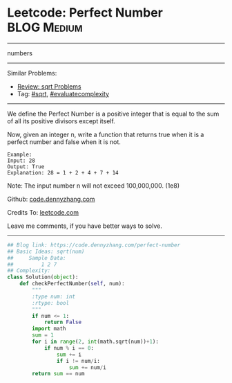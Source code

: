 * Leetcode: Perfect Number                                        :BLOG:Medium:
#+STARTUP: showeverything
#+OPTIONS: toc:nil \n:t ^:nil creator:nil d:nil
:PROPERTIES:
:type:     numbers, sqrt, evaluatecomplexity, redo
:END:
---------------------------------------------------------------------
numbers
---------------------------------------------------------------------
#+BEGIN_HTML
<a href="https://github.com/dennyzhang/code.dennyzhang.com"><img align="right" width="200" height="183" src="https://www.dennyzhang.com/wp-content/uploads/denny/watermark/github.png" /></a>
#+END_HTML
Similar Problems:
- [[https://code.dennyzhang.com/review-sqrt][Review: sqrt Problems]]
- Tag: [[https://code.dennyzhang.com/tag/sqrt][#sqrt]], [[https://code.dennyzhang.com/tag/evaluatecomplexity][#evaluatecomplexity]]
---------------------------------------------------------------------
We define the Perfect Number is a positive integer that is equal to the sum of all its positive divisors except itself.

Now, given an integer n, write a function that returns true when it is a perfect number and false when it is not.
#+BEGIN_EXAMPLE
Example:
Input: 28
Output: True
Explanation: 28 = 1 + 2 + 4 + 7 + 14
#+END_EXAMPLE

Note: The input number n will not exceed 100,000,000. (1e8)

Github: [[https://github.com/dennyzhang/code.dennyzhang.com/tree/master/problems/perfect-number][code.dennyzhang.com]]

Credits To: [[https://leetcode.com/problems/perfect-number/description/][leetcode.com]]

Leave me comments, if you have better ways to solve.
---------------------------------------------------------------------

#+BEGIN_SRC python
## Blog link: https://code.dennyzhang.com/perfect-number
## Basic Ideas: sqrt(num)
##     Sample Data:
##         1 2 7
## Complexity:
class Solution(object):
    def checkPerfectNumber(self, num):
        """
        :type num: int
        :rtype: bool
        """
        if num <= 1:
            return False
        import math
        sum = 1
        for i in range(2, int(math.sqrt(num))+1):
            if num % i == 0:
                sum += i
                if i != num/i:
                    sum += num/i
        return sum == num
#+END_SRC

#+BEGIN_HTML
<div style="overflow: hidden;">
<div style="float: left; padding: 5px"> <a href="https://www.linkedin.com/in/dennyzhang001"><img src="https://www.dennyzhang.com/wp-content/uploads/sns/linkedin.png" alt="linkedin" /></a></div>
<div style="float: left; padding: 5px"><a href="https://github.com/dennyzhang"><img src="https://www.dennyzhang.com/wp-content/uploads/sns/github.png" alt="github" /></a></div>
<div style="float: left; padding: 5px"><a href="https://www.dennyzhang.com/slack" target="_blank" rel="nofollow"><img src="https://slack.dennyzhang.com/badge.svg" alt="slack"/></a></div>
</div>
#+END_HTML
